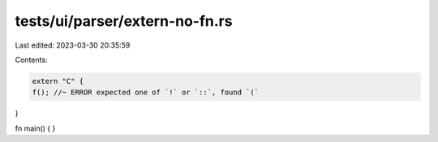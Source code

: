 tests/ui/parser/extern-no-fn.rs
===============================

Last edited: 2023-03-30 20:35:59

Contents:

.. code-block:: rs

    extern "C" {
    f(); //~ ERROR expected one of `!` or `::`, found `(`
}

fn main() {
}


